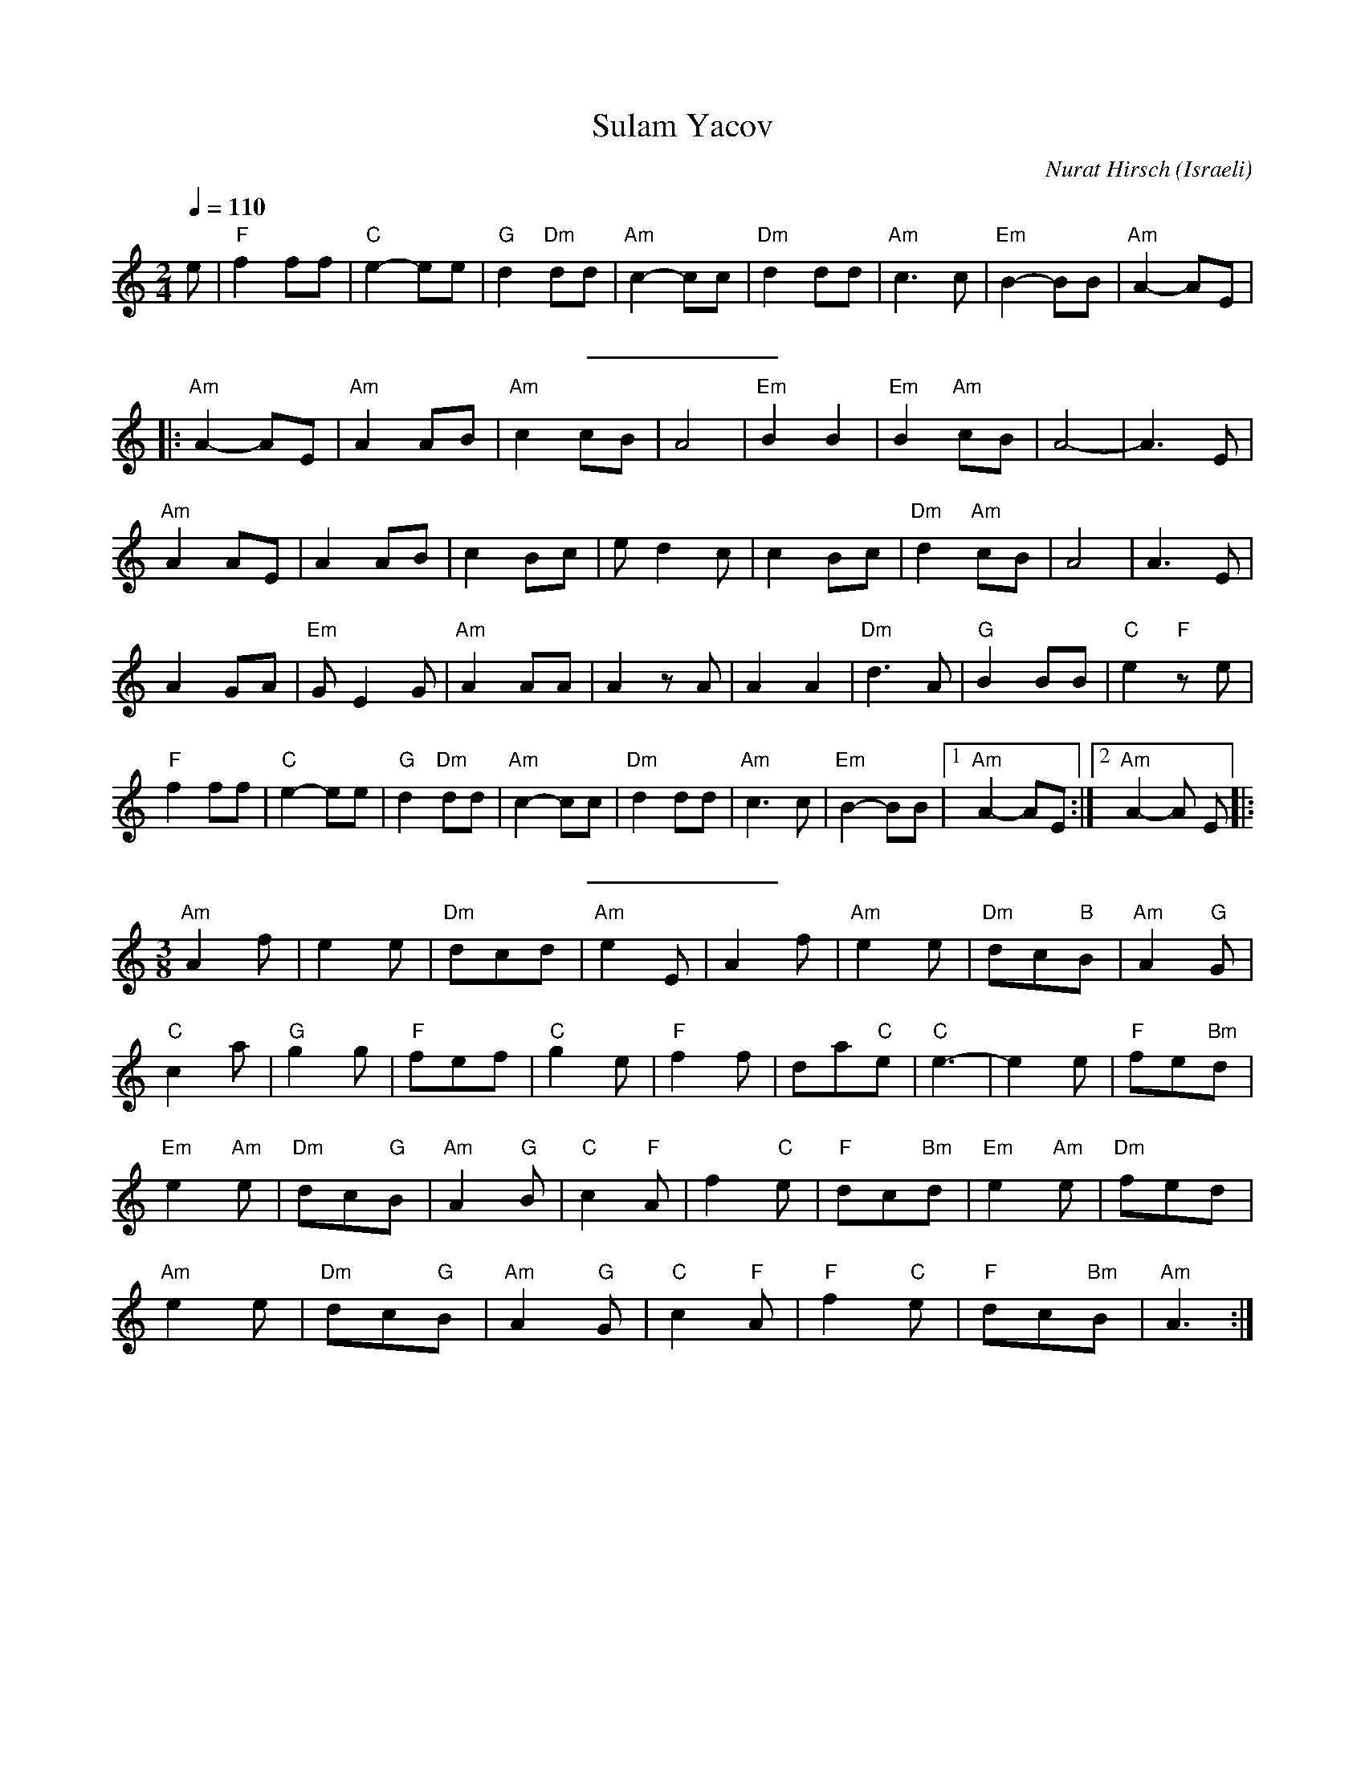 X: 127
T:Sulam Yacov
O:Israeli
C:Nurat Hirsch
L:1/8
M:2/4
Q:1/4=110
K:Am
  e            |"F"f2 ff       | "C"e2-ee    |"G"d2 "Dm"dd| "Am"c2-cc |\
  "Dm"d2 dd    | "Am"c3 c      | "Em"B2-BB   |"Am"A2-AE   |
%%sep 10 10
|:"Am"A2-AE    | "Am"A2AB      | "Am"c2cB    |A4          | "Em"B2 B2 |\
  "Em"B2 "Am"cB| A4-           | A3 E        |
  "Am"A2 AE    | A2 AB         |c2 Bc        | e d2 c     |c2 Bc      |\
  "Dm"d2 "Am"cB| A4            | A3 E        |
  A2 GA        | "Em"G E2G     | "Am"A2 AA   | A2zA       | A2 A2     |\
  "Dm"d3A      | "G"B2 BB      | "C"e2 "F"ze |
  "F"f2 ff     | "C"e2-ee      |"G"d2 "Dm"dd | "Am"c2-cc  |"Dm"d2 dd  |\
  "Am"c3 c     |"Em"B2-BB      |[1"Am"A2-AE  :|[2 "Am"A2-A E \
|:
%%sep 10 10
M:3/8
L:1/8
                 "Am"A2 f      | e2 e        | "Dm"dcd    | "Am"e2 E  |\
  A2 f         |  "Am"e2 e     | "Dm"dc"B"B  | "Am"A2 "G"G|
  "C"c2 a      |"G"g2 g        | "F"fef      | "C"g2 e    | "F"f2 f   |\
  da"C"e       |  "C"e3-       |e2 e         | "F"fe"Bm"d |
  "Em"e2 "Am"e | "Dm"dc"G"B    |"Am"A2 "G"B  |"C"c2 "F"A  |f2  "C"e   |\
  "F"dc"Bm"d   |  "Em"e2 "Am"e | "Dm"fed     |
  "Am"e2 e     | "Dm"dc"G"B    |"Am"A2 "G"G  |"C"c2 "F"A  | "F"f2 "C"e|\
  "F"dc"Bm"B   | "Am"A3        :|
